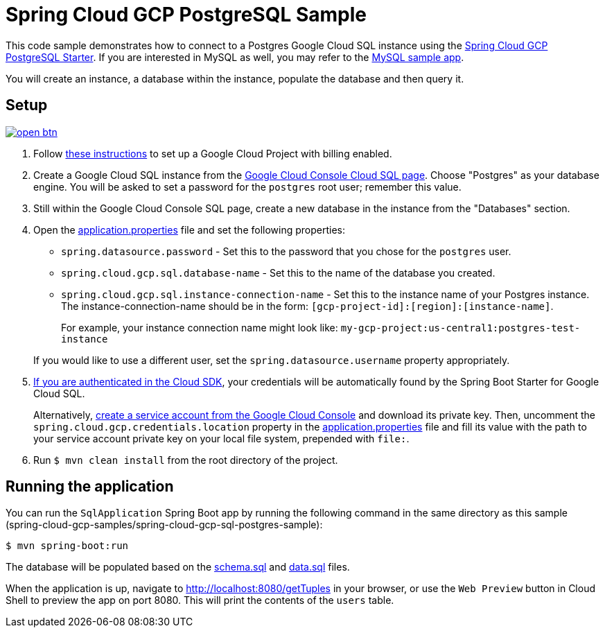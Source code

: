 = Spring Cloud GCP PostgreSQL Sample

This code sample demonstrates how to connect to a Postgres Google Cloud SQL instance using the link:../../spring-cloud-gcp-starters/spring-cloud-gcp-starter-sql-postgresql[Spring Cloud GCP PostgreSQL Starter].
If you are interested in MySQL as well, you may refer to the link:../spring-cloud-gcp-sql-mysql-sample[MySQL sample app].

You will create an instance, a database within the instance, populate the database and then query it.

== Setup

image:http://gstatic.com/cloudssh/images/open-btn.svg[link=https://ssh.cloud.google.com/cloudshell/editor?cloudshell_git_repo=https%3A%2F%2Fgithub.com%2FGoogleCloudPlatform%2Fspring-cloud-gcp&cloudshell_open_in_editor=spring-cloud-gcp-samples/spring-cloud-gcp-sql-postgres-sample/README.adoc]

1. Follow https://cloud.google.com/sql/docs/postgres/quickstart[these instructions] to set up a Google Cloud Project with billing enabled.

2. Create a Google Cloud SQL instance from the https://console.cloud.google.com/sql/instances[Google Cloud Console Cloud SQL page].
Choose "Postgres" as your database engine.
You will be asked to set a password for the `postgres` root user; remember this value.

3. Still within the Google Cloud Console SQL page, create a new database in the instance from the "Databases" section.

4. Open the link:src/main/resources/application.properties[application.properties] file and set the following properties:
- `spring.datasource.password` - Set this to the password that you chose for the `postgres` user.
- `spring.cloud.gcp.sql.database-name` - Set this to the name of the database you created.
- `spring.cloud.gcp.sql.instance-connection-name` - Set this to the instance name of your Postgres instance.
The instance-connection-name should be in the form: `[gcp-project-id]:[region]:[instance-name]`.
+
For example, your instance connection name might look like: `my-gcp-project:us-central1:postgres-test-instance`

+
If you would like to use a different user, set the `spring.datasource.username` property appropriately.

5. https://cloud.google.com/sdk/gcloud/reference/auth/application-default/login[If you are authenticated in the Cloud SDK], your credentials will be automatically found by the Spring Boot Starter for Google Cloud SQL.
+
Alternatively, https://console.cloud.google.com/iam-admin/serviceaccounts[create a service account from the Google Cloud Console] and download its private key.
Then, uncomment the `spring.cloud.gcp.credentials.location` property in the link:src/main/resources/[application.properties] file and fill its value with the path to your service account private key on your local file system, prepended with `file:`.

6. Run `$ mvn clean install` from the root directory of the project.

== Running the application

You can run the `SqlApplication` Spring Boot app by running the following command in the same directory as this
sample (spring-cloud-gcp-samples/spring-cloud-gcp-sql-postgres-sample):

`$ mvn spring-boot:run`

The database will be populated based on the link:src/main/resources/schema.sql[schema.sql] and link:src/main/resources/data.sql[data.sql] files.

When the application is up, navigate to http://localhost:8080/getTuples in your browser, or use the `Web Preview`
button in Cloud Shell to preview the app on port 8080. This will print the contents of the `users` table.
